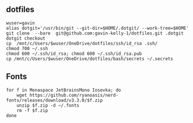 ** dotfiles

#+begin_src sh :
  wuser=gavin
  alias dotgit='/usr/bin/git --git-dir=$HOME/.dotgit/ --work-tree=$HOME'
  git clone  --bare  git@github.com:gavin-kelly-1/dotfiles.git .dotgit
  dotgit checkout
  cp  /mnt/c/Users/$wuser/OneDrive/dotfiles/ssh/id_rsa .ssh/
  chmod 700 ~/.ssh
  chmod 600 ~/.ssh/id_rsa; chmod 600 ~/.ssh/id_rsa.pub
  cp /mnt/c/Users/$wuser/OneDrive/dotfiles/bash/secrets ~/.secrets
#+end_src


** Fonts

#+begin_src sh :
  for f in Monaspace JetBrainsMono Iosevka; do
      wget https://github.com/ryanoasis/nerd-fonts/releases/download/v3.3.0/$f.zip
      unzip $f.zip -d ~/.fonts
      rm -f $f.zip
  done
#+end_src

